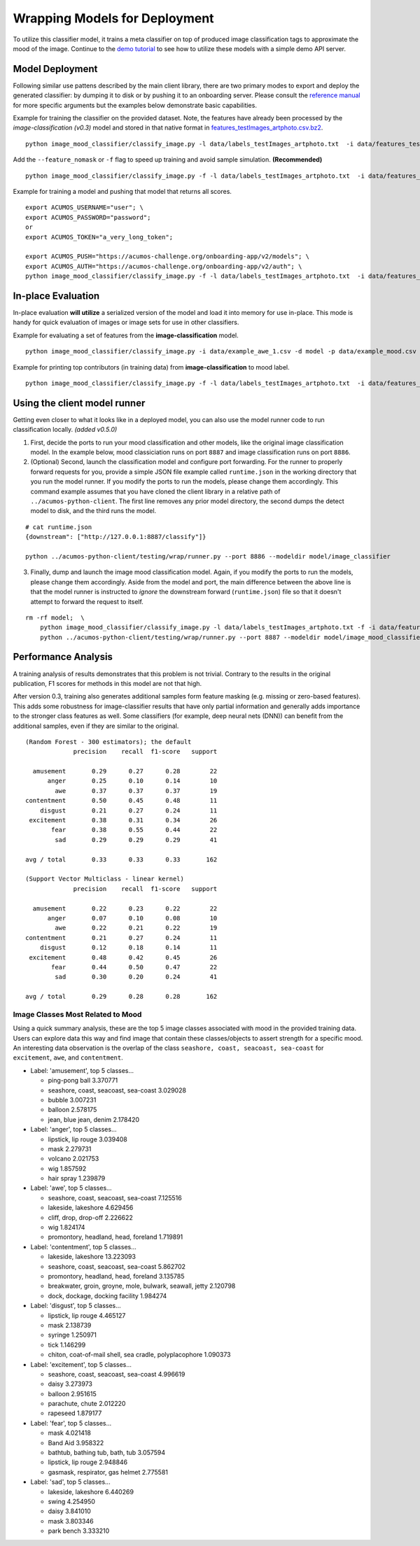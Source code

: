 .. ===============LICENSE_START=======================================================
.. Acumos CC-BY-4.0
.. ===================================================================================
.. Copyright (C) 2017-2018 AT&T Intellectual Property & Tech Mahindra. All rights reserved.
.. ===================================================================================
.. This Acumos documentation file is distributed by AT&T and Tech Mahindra
.. under the Creative Commons Attribution 4.0 International License (the "License");
.. you may not use this file except in compliance with the License.
.. You may obtain a copy of the License at
..
..      http://creativecommons.org/licenses/by/4.0
..
.. This file is distributed on an "AS IS" BASIS,
.. WITHOUT WARRANTIES OR CONDITIONS OF ANY KIND, either express or implied.
.. See the License for the specific language governing permissions and
.. limitations under the License.
.. ===============LICENSE_END=========================================================

.. _deployment:


Wrapping Models for Deployment
==============================

To utilize this classifier model, it trains a meta classifier on top of
produced image classification tags to approximate the mood of the image.
Continue to the `demo tutorial <demonstration.rst>`__ to see how to utilize
these models with a simple demo API server.

Model Deployment
----------------

Following similar use pattens described by the main client library,
there are two primary modes to export and deploy the generated
classifier: by dumping it to disk or by pushing it to an onboarding
server. Please consult the `reference manual <../image-mood-classifier.md#usage>`__ for more specific arguments
but the examples below demonstrate basic capabilities.

Example for training the classifier on the provided dataset. Note, the
features have already been processed by the *image-classification
(v0.3)* model and stored in that native format in
`features_testImages_artphoto.csv.bz2 <data/features_testImages_artphoto.csv.bz2>`__.

::

    python image_mood_classifier/classify_image.py -l data/labels_testImages_artphoto.txt  -i data/features_testImages_artphoto.csv.bz2 -d model_large

Add the ``--feature_nomask`` or ``-f`` flag to speed up training and
avoid sample simulation. **(Recommended)**

::

    python image_mood_classifier/classify_image.py -f -l data/labels_testImages_artphoto.txt  -i data/features_testImages_artphoto.csv.bz2 -d model

Example for training a model and pushing that model that returns all
scores.

::

    export ACUMOS_USERNAME="user"; \
    export ACUMOS_PASSWORD="password";
    or
    export ACUMOS_TOKEN="a_very_long_token";

    export ACUMOS_PUSH="https://acumos-challenge.org/onboarding-app/v2/models"; \
    export ACUMOS_AUTH="https://acumos-challenge.org/onboarding-app/v2/auth"; \
    python image_mood_classifier/classify_image.py -f -l data/labels_testImages_artphoto.txt  -i data/features_testImages_artphoto.csv.bz2

In-place Evaluation
-------------------

In-place evaluation **will utilize** a serialized version of the model
and load it into memory for use in-place. This mode is handy for quick
evaluation of images or image sets for use in other classifiers.

Example for evaluating a set of features from the
**image-classification** model.

::

    python image_mood_classifier/classify_image.py -i data/example_awe_1.csv -d model -p data/example_mood.csv

Example for printing top contributors (in training data) from
**image-classification** to mood label.

::

    python image_mood_classifier/classify_image.py -f -l data/labels_testImages_artphoto.txt  -i data/features_testImages_artphoto.csv.bz2 -s 5

Using the client model runner
-----------------------------

Getting even closer to what it looks like in a deployed model, you can
also use the model runner code to run classification locally. *(added
v0.5.0)*

1. First, decide the ports to run your mood classification and other
   models, like the original image classification model. In the example
   below, mood classiciation runs on port ``8887`` and image
   classification runs on port ``8886``.

2. (Optional) Second, launch the classification model and configure port
   forwarding. For the runner to properly forward requests for you,
   provide a simple JSON file example called ``runtime.json`` in the
   working directory that you run the model runner. If you modify the
   ports to run the models, please change them accordingly. This command
   example assumes that you have cloned the client library in a relative
   path of ``../acumos-python-client``. The first line removes any prior
   model directory, the second dumps the detect model to disk, and the
   third runs the model.

::

    # cat runtime.json
    {downstream": ["http://127.0.0.1:8887/classify"]}

    python ../acumos-python-client/testing/wrap/runner.py --port 8886 --modeldir model/image_classifier

3. Finally, dump and launch the image mood classification model. Again,
   if you modify the ports to run the models, please change them
   accordingly. Aside from the model and port, the main difference
   between the above line is that the model runner is instructed to
   *ignore* the downstream forward (``runtime.json``) file so that it
   doesn't attempt to forward the request to itself.

::

    rm -rf model;  \
        python image_mood_classifier/classify_image.py -l data/labels_testImages_artphoto.txt -f -i data/features_testImages_artphoto.csv.bz2 -d model; \
        python ../acumos-python-client/testing/wrap/runner.py --port 8887 --modeldir model/image_mood_classifier  --no_downstream

Performance Analysis
--------------------

A training analysis of results demonstrates that this problem is not
trivial. Contrary to the results in the original publication, F1 scores
for methods in this model are not that high.

After version 0.3, training also generates additional samples form
feature masking (e.g. missing or zero-based features). This adds some
robustness for image-classifier results that have only partial
information and generally adds importance to the stronger class features
as well. Some classifiers (for example, deep neural nets (DNN)) can
benefit from the additional samples, even if they are similar to the
original.

::

    (Random Forest - 300 estimators); the default
                 precision    recall  f1-score   support

      amusement       0.29      0.27      0.28        22
          anger       0.25      0.10      0.14        10
            awe       0.37      0.37      0.37        19
    contentment       0.50      0.45      0.48        11
        disgust       0.21      0.27      0.24        11
     excitement       0.38      0.31      0.34        26
           fear       0.38      0.55      0.44        22
            sad       0.29      0.29      0.29        41

    avg / total       0.33      0.33      0.33       162

    (Support Vector Multiclass - linear kernel)
                 precision    recall  f1-score   support

      amusement       0.22      0.23      0.22        22
          anger       0.07      0.10      0.08        10
            awe       0.22      0.21      0.22        19
    contentment       0.21      0.27      0.24        11
        disgust       0.12      0.18      0.14        11
     excitement       0.48      0.42      0.45        26
           fear       0.44      0.50      0.47        22
            sad       0.30      0.20      0.24        41

    avg / total       0.29      0.28      0.28       162

Image Classes Most Related to Mood
~~~~~~~~~~~~~~~~~~~~~~~~~~~~~~~~~~

Using a quick summary analysis, these are the top 5 image classes
associated with mood in the provided training data. Users can explore
data this way and find image that contain these classes/objects to
assert strength for a specific mood. An interesting data observation is
the overlap of the class ``seashore, coast, seacoast, sea-coast`` for
``excitement``, ``awe``, and ``contentment``.

-  Label: 'amusement', top 5 classes...

   -  ping-pong ball 3.370771
   -  seashore, coast, seacoast, sea-coast 3.029028
   -  bubble 3.007231
   -  balloon 2.578175
   -  jean, blue jean, denim 2.178420

-  Label: 'anger', top 5 classes...

   -  lipstick, lip rouge 3.039408
   -  mask 2.279731
   -  volcano 2.021753
   -  wig 1.857592
   -  hair spray 1.239879

-  Label: 'awe', top 5 classes...

   -  seashore, coast, seacoast, sea-coast 7.125516
   -  lakeside, lakeshore 4.629456
   -  cliff, drop, drop-off 2.226622
   -  wig 1.824174
   -  promontory, headland, head, foreland 1.719891

-  Label: 'contentment', top 5 classes...

   -  lakeside, lakeshore 13.223093
   -  seashore, coast, seacoast, sea-coast 5.862702
   -  promontory, headland, head, foreland 3.135785
   -  breakwater, groin, groyne, mole, bulwark, seawall, jetty 2.120798
   -  dock, dockage, docking facility 1.984274

-  Label: 'disgust', top 5 classes...

   -  lipstick, lip rouge 4.465127
   -  mask 2.138739
   -  syringe 1.250971
   -  tick 1.146299
   -  chiton, coat-of-mail shell, sea cradle, polyplacophore 1.090373

-  Label: 'excitement', top 5 classes...

   -  seashore, coast, seacoast, sea-coast 4.996619
   -  daisy 3.273973
   -  balloon 2.951615
   -  parachute, chute 2.012220
   -  rapeseed 1.879177

-  Label: 'fear', top 5 classes...

   -  mask 4.021418
   -  Band Aid 3.958322
   -  bathtub, bathing tub, bath, tub 3.057594
   -  lipstick, lip rouge 2.948846
   -  gasmask, respirator, gas helmet 2.775581

-  Label: 'sad', top 5 classes...

   -  lakeside, lakeshore 6.440269
   -  swing 4.254950
   -  daisy 3.841010
   -  mask 3.803346
   -  park bench 3.333210
